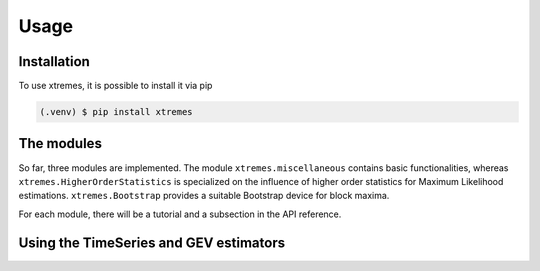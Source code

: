 Usage
=====

.. _installation:

Installation
------------

To use xtremes, it is possible to install it via pip

.. code-block:: console

   (.venv) $ pip install xtremes


The modules
-----------
So far, three modules are implemented. The module ``xtremes.miscellaneous`` contains basic functionalities, 
whereas ``xtremes.HigherOrderStatistics`` is specialized on the influence of higher order statistics for 
Maximum Likelihood estimations. ``xtremes.Bootstrap`` provides a suitable Bootstrap device
for block maxima.

For each module, there will be a tutorial and a subsection in the API reference.


Using the TimeSeries and GEV estimators
---------------------------------------

.. _link: notebooks/timeseries.ipynb

